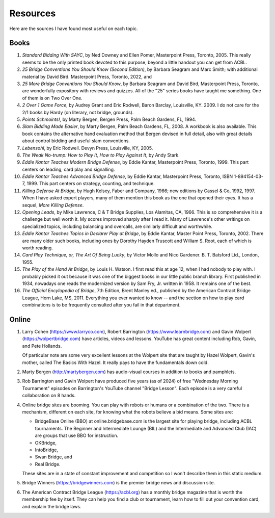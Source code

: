 
.. _Resources:

Resources
=========

.. _bibliography:

Here are the sources I have found most useful on each topic.

Books
-----
   
#. :title:`Standard Bidding With SAYC`, by Ned Downey and Ellen Pomer, Masterpoint
   Press, Toronto, 2005. This really seems to be the only printed book
   devoted to this purpose, beyond a little handout you can get from ACBL.

#. :title:`25 Bridge Conventions You Should Know (Second Edition)`, by Barbara Seagram 
   and Marc Smith; with additional material by David Bird.
   Masterpoint Press, Toronto, 2022, and
   
#. :title:`25 More Bridge Conventions You Should 
   Know`, by Barbara Seagram and David Bird, Masterpoint Press, Toronto, are
   wonderfully expository with reviews and quizzes.  All of the "25" series
   books have taught me something.  One of them is on Two Over One. 

#. :title:`2 Over 1 Game Force`, by Audrey Grant and Eric Rodwell, Baron Barclay, 
   Louisville, KY. 2009.  I do not care for the 2/1 books by Hardy (on literary, 
   not bridge, grounds).

#. :title:`Points Schmoints!`, by Marty Bergen, Bergen Press, Palm Beach Gardens, FL, 
   1994.

#. :title:`Slam Bidding Made Easier`, by Marty Bergen, Palm Beach Gardens, FL, 
   2008.  A workbook is also available.  This book contains the alternative
   hand evaluation method that Bergen devised in full detail, also with
   great details about control bidding and useful slam conventions.
   
#. :title:`Lebensohl`, by Eric Rodwell. Devyn Press, Louisville, KY, 2005.

#. :title:`The Weak No-trump: How to Play It, How to Play Against It`, by Andy Stark.

#. :title:`Eddie Kantar Teaches Modern Bridge Defense`, by Eddie Kantar, Masterpoint
   Press, Toronto, 1999. This part centers on leading, card play and signalling.

#. :title:`Eddie Kantar Teaches Advanced Bridge Defense`, by Eddie Kantar, Masterpoint
   Press, Toronto, ISBN 1-894154-03-7, 1999. This part centers on strategy,
   counting, and technique.

#. :title:`Killing Defense At Bridge`, by Hugh Kelsey, Faber and Company, 1966; 
   new editions by Cassel & Co, 1992, 1997. When I have asked expert players, many of
   them mention this book as the one that opened their eyes. It has a sequel, 
   :title:`More Killing Defense`.

#. :title:`Opening Leads`, by Mike Lawrence, C & T Bridge Supplies, Los Alamitas, CA, 
   1966. This is so comprehensive it is a challenge but well worth it. 
   My scores improved sharply after I read it. Many of Lawrence's other
   writings on specialized topics, including balancing and overcalls, are
   similarly difficult and worthwhile.

#. :title:`Eddie Kantar Teaches Topics in Declarer Play at Bridge`, by Eddie Kantar,
   Master Point Press, Toronto, 2002.  There are many older such books,
   including ones by Dorothy Hayden Truscott and William S. Root, each
   of which is worth reading.
   
#. :title:`Card Play Technique, or, The Art Of Being Lucky`, by Victor Mollo and 
   Nico Gardener. B. T. Batsford Ltd., London, 1955.

#. :title:`The Play of the Hand At Bridge`, by Louis H. Watson. I first read this at age 
   12, when I had nobody to play with. I probably picked it out because it
   was one of the biggest books in our little public branch library. 
   First published in 1934, nowadays one reads the modernized 
   version by Sam Fry, Jr. written in 1958. It remains one of the best.
   
#. :title:`The Official Encylopedia of Bridge`, 7th Edition, Brent Manley ed., published
   by the American Contract Bridge League, Horn Lake, MS, 2011.
   Everything you ever wanted to know -- and the section on how to play card
   combinations is to be frequently consulted after you fail in that department.
   
Online
------
   
#. Larry Cohen (https://www.larryco.com), 
   Robert Barrington (https://www.learnbridge.com) and
   Gavin Wolpert (https://wolpertbridge.com) have articles, videos
   and lessons.  YouTube has great content including Rob, Gavin, and Pete Hollands.
   
   Of particular note are some very excellent lessons at the Wolpert site that are
   taught by Hazel Wolpert, Gavin's mother, called The Basics With Hazel. It really
   pays to have the fundamentals down cold.

#. Marty Bergen (http://martybergen.com) has audio-visual courses in addition to books 
   and pamphlets.
   
#. Rob Barrington and Gavin Wolpert have produced five years (as of 2024) of free 
   "Wednesday Morning Tournament" episodes on Barrington's YouTube channel 
   "Bridge Lesson". Each episode is a very careful collaboration on 8 hands.
   
#. Online bridge sites are booming. You can play with robots or humans or a combination
   of the two.  There is a mechanism, different on each site, for knowing what the 
   robots believe a bid means. Some sites are:

   - BridgeBase Online (BBO) at online.bridgebase.com
     is the largest site for playing bridge, including ACBL tournaments.
     The Beginner and Intermediate Lounge (BIL) and the Intermediate and 
     Advanced Club (IAC) are groups that use BBO for instruction. 
   - OKBridge,
   - IntoBridge, 
   - Swan Bridge, and 
   - Real Bridge. 
   
   These sites are in a state of constant improvement and competition so I won't 
   describe them in this static medium.
   
#. Bridge Winners (https://bridgewinners.com) is the premier bridge news and 
   discussion site.
   
#. The American Contract Bridge League (https://acbl.org) has a monthly bridge magazine
   that is worth the membership fee by itself. They can help you find a club or 
   tournament, learn how to fill out your convention card, and explain the bridge 
   laws.

